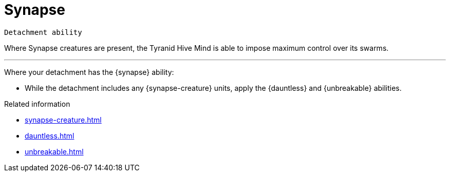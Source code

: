= Synapse

`Detachment ability`

Where Synapse creatures are present, the Tyranid Hive Mind is able to impose maximum control over its swarms. 

---

Where your detachment has the {synapse} ability:

* While the detachment includes any {synapse-creature} units, apply the {dauntless} and {unbreakable} abilities.

.Related information
* xref:synapse-creature.adoc[]
* xref:dauntless.adoc[]
* xref:unbreakable.adoc[]